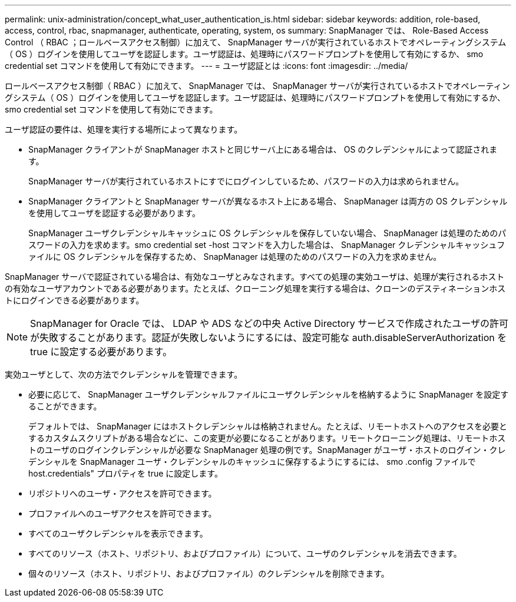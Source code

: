 ---
permalink: unix-administration/concept_what_user_authentication_is.html 
sidebar: sidebar 
keywords: addition, role-based, access, control, rbac, snapmanager, authenticate, operating, system, os 
summary: SnapManager では、 Role-Based Access Control （ RBAC ；ロールベースアクセス制御）に加えて、 SnapManager サーバが実行されているホストでオペレーティングシステム（ OS ）ログインを使用してユーザを認証します。ユーザ認証は、処理時にパスワードプロンプトを使用して有効にするか、 smo credential set コマンドを使用して有効にできます。 
---
= ユーザ認証とは
:icons: font
:imagesdir: ../media/


[role="lead"]
ロールベースアクセス制御（ RBAC ）に加えて、 SnapManager では、 SnapManager サーバが実行されているホストでオペレーティングシステム（ OS ）ログインを使用してユーザを認証します。ユーザ認証は、処理時にパスワードプロンプトを使用して有効にするか、 smo credential set コマンドを使用して有効にできます。

ユーザ認証の要件は、処理を実行する場所によって異なります。

* SnapManager クライアントが SnapManager ホストと同じサーバ上にある場合は、 OS のクレデンシャルによって認証されます。
+
SnapManager サーバが実行されているホストにすでにログインしているため、パスワードの入力は求められません。

* SnapManager クライアントと SnapManager サーバが異なるホスト上にある場合、 SnapManager は両方の OS クレデンシャルを使用してユーザを認証する必要があります。
+
SnapManager ユーザクレデンシャルキャッシュに OS クレデンシャルを保存していない場合、 SnapManager は処理のためのパスワードの入力を求めます。smo credential set -host コマンドを入力した場合は、 SnapManager クレデンシャルキャッシュファイルに OS クレデンシャルを保存するため、 SnapManager は処理のためのパスワードの入力を求めません。



SnapManager サーバで認証されている場合は、有効なユーザとみなされます。すべての処理の実効ユーザは、処理が実行されるホストの有効なユーザアカウントである必要があります。たとえば、クローニング処理を実行する場合は、クローンのデスティネーションホストにログインできる必要があります。


NOTE: SnapManager for Oracle では、 LDAP や ADS などの中央 Active Directory サービスで作成されたユーザの許可が失敗することがあります。認証が失敗しないようにするには、設定可能な auth.disableServerAuthorization を true に設定する必要があります。

実効ユーザとして、次の方法でクレデンシャルを管理できます。

* 必要に応じて、 SnapManager ユーザクレデンシャルファイルにユーザクレデンシャルを格納するように SnapManager を設定することができます。
+
デフォルトでは、 SnapManager にはホストクレデンシャルは格納されません。たとえば、リモートホストへのアクセスを必要とするカスタムスクリプトがある場合などに、この変更が必要になることがあります。リモートクローニング処理は、リモートホストのユーザのログインクレデンシャルが必要な SnapManager 処理の例です。SnapManager がユーザ・ホストのログイン・クレデンシャルを SnapManager ユーザ・クレデンシャルのキャッシュに保存するようにするには、 smo .config ファイルで host.credentials" プロパティを true に設定します。

* リポジトリへのユーザ・アクセスを許可できます。
* プロファイルへのユーザアクセスを許可できます。
* すべてのユーザクレデンシャルを表示できます。
* すべてのリソース（ホスト、リポジトリ、およびプロファイル）について、ユーザのクレデンシャルを消去できます。
* 個々のリソース（ホスト、リポジトリ、およびプロファイル）のクレデンシャルを削除できます。

